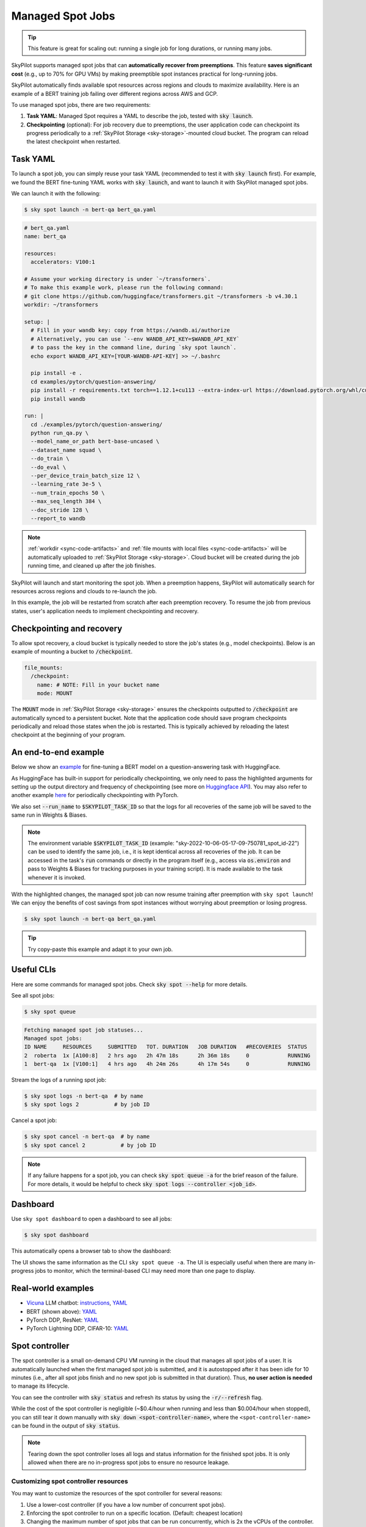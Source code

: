 .. _spot-jobs:

Managed Spot Jobs
================================================

.. tip::

  This feature is great for scaling out: running a single job for long durations, or running many jobs.

SkyPilot supports managed spot jobs that can **automatically recover from preemptions**.
This feature **saves significant cost** (e.g., up to 70\% for GPU VMs) by making preemptible spot instances practical for long-running jobs.

SkyPilot automatically finds available spot resources across regions and clouds to maximize availability.
Here is an example of a BERT training job failing over different regions across AWS and GCP.

.. image:: https://i.imgur.com/Vteg3fK.gif
  :width: 600
  :alt: GIF for BERT training on Spot V100

.. image:: ../images/spot-training.png
  :width: 600
  :alt: Static plot, BERT training on Spot V100

To use managed spot jobs, there are two requirements:

#. **Task YAML**: Managed Spot requires a YAML to describe the job, tested with :code:`sky launch`.
#. **Checkpointing** (optional): For job recovery due to preemptions, the user application code can checkpoint its progress periodically to a :ref:`SkyPilot Storage <sky-storage>`-mounted cloud bucket. The program can reload the latest checkpoint when restarted.


Task YAML
---------

To launch a spot job, you can simply reuse your task YAML (recommended to test it with :code:`sky launch` first).
For example, we found the BERT fine-tuning YAML works with :code:`sky launch`, and want to
launch it with SkyPilot managed spot jobs.

We can launch it with the following:

.. code-block:: console

  $ sky spot launch -n bert-qa bert_qa.yaml


.. code-block:: yaml

  # bert_qa.yaml
  name: bert_qa

  resources:
    accelerators: V100:1

  # Assume your working directory is under `~/transformers`.
  # To make this example work, please run the following command:
  # git clone https://github.com/huggingface/transformers.git ~/transformers -b v4.30.1
  workdir: ~/transformers

  setup: |
    # Fill in your wandb key: copy from https://wandb.ai/authorize
    # Alternatively, you can use `--env WANDB_API_KEY=$WANDB_API_KEY`
    # to pass the key in the command line, during `sky spot launch`.
    echo export WANDB_API_KEY=[YOUR-WANDB-API-KEY] >> ~/.bashrc

    pip install -e .
    cd examples/pytorch/question-answering/
    pip install -r requirements.txt torch==1.12.1+cu113 --extra-index-url https://download.pytorch.org/whl/cu113
    pip install wandb

  run: |
    cd ./examples/pytorch/question-answering/
    python run_qa.py \
    --model_name_or_path bert-base-uncased \
    --dataset_name squad \
    --do_train \
    --do_eval \
    --per_device_train_batch_size 12 \
    --learning_rate 3e-5 \
    --num_train_epochs 50 \
    --max_seq_length 384 \
    --doc_stride 128 \
    --report_to wandb


.. note::

  :ref:`workdir <sync-code-artifacts>` and :ref:`file mounts with local files <sync-code-artifacts>` will be automatically uploaded to
  :ref:`SkyPilot Storage <sky-storage>`. Cloud bucket will be created during the job running time, and cleaned up after the job
  finishes.

SkyPilot will launch and start monitoring the spot job. When a preemption happens, SkyPilot will automatically
search for resources across regions and clouds to re-launch the job.

In this example, the job will be restarted from scratch after each preemption recovery.
To resume the job from previous states, user's application needs to implement checkpointing and recovery.


Checkpointing and recovery
--------------------------

To allow spot recovery, a cloud bucket is typically needed to store the job's states (e.g., model checkpoints).
Below is an example of mounting a bucket to :code:`/checkpoint`.

.. code-block:: yaml

  file_mounts:
    /checkpoint:
      name: # NOTE: Fill in your bucket name
      mode: MOUNT

The :code:`MOUNT` mode in :ref:`SkyPilot Storage <sky-storage>` ensures the checkpoints outputted to :code:`/checkpoint` are automatically synced to a persistent bucket.
Note that the application code should save program checkpoints periodically and reload those states when the job is restarted.
This is typically achieved by reloading the latest checkpoint at the beginning of your program.

.. _spot-jobs-end-to-end:

An end-to-end example
---------------------

Below we show an `example <https://github.com/skypilot-org/skypilot/blob/master/examples/spot/bert_qa.yaml>`_ for fine-tuning a BERT model on a question-answering task with HuggingFace.

.. code-block:: yaml
  :emphasize-lines: 12-15,41-44

  # bert_qa.yaml
  name: bert_qa

  resources:
    accelerators: V100:1

  # Assume your working directory is under `~/transformers`.
  # To make this example work, please run the following command:
  # git clone https://github.com/huggingface/transformers.git ~/transformers -b v4.30.1
  workdir: ~/transformers

  file_mounts:
    /checkpoint:
      name: # NOTE: Fill in your bucket name
      mode: MOUNT

  setup: |
    # Fill in your wandb key: copy from https://wandb.ai/authorize
    # Alternatively, you can use `--env WANDB_API_KEY=$WANDB_API_KEY`
    # to pass the key in the command line, during `sky spot launch`.
    echo export WANDB_API_KEY=[YOUR-WANDB-API-KEY] >> ~/.bashrc

    pip install -e .
    cd examples/pytorch/question-answering/
    pip install -r requirements.txt
    pip install wandb

  run: |
    cd ./examples/pytorch/question-answering/
    python run_qa.py \
    --model_name_or_path bert-base-uncased \
    --dataset_name squad \
    --do_train \
    --do_eval \
    --per_device_train_batch_size 12 \
    --learning_rate 3e-5 \
    --num_train_epochs 50 \
    --max_seq_length 384 \
    --doc_stride 128 \
    --report_to wandb \
    --run_name $SKYPILOT_TASK_ID \
    --output_dir /checkpoint/bert_qa/ \
    --save_total_limit 10 \
    --save_steps 1000



As HuggingFace has built-in support for periodically checkpointing, we only need to pass the highlighted arguments for setting up
the output directory and frequency of checkpointing (see more
on `Huggingface API <https://huggingface.co/docs/transformers/main_classes/trainer#transformers.TrainingArguments.save_steps>`_).
You may also refer to another example `here <https://github.com/skypilot-org/skypilot/tree/master/examples/spot/resnet_ddp>`__ for periodically checkpointing with PyTorch.

We also set :code:`--run_name` to :code:`$SKYPILOT_TASK_ID` so that the logs for all recoveries of the same job will be saved
to the same run in Weights & Biases.

.. note::
  The environment variable :code:`$SKYPILOT_TASK_ID` (example: "sky-2022-10-06-05-17-09-750781_spot_id-22") can be used to identify the same job, i.e., it is kept identical across all
  recoveries of the job.
  It can be accessed in the task's :code:`run` commands or directly in the program itself (e.g., access
  via :code:`os.environ` and pass to Weights & Biases for tracking purposes in your training script). It is made available to
  the task whenever it is invoked.

With the highlighted changes, the managed spot job can now resume training after preemption with ``sky spot launch``! We can enjoy the benefits of
cost savings from spot instances without worrying about preemption or losing progress.

.. code-block:: console

  $ sky spot launch -n bert-qa bert_qa.yaml

.. tip::

  Try copy-paste this example and adapt it to your own job.


Useful CLIs
-----------

Here are some commands for managed spot jobs. Check :code:`sky spot --help` for more details.

See all spot jobs:

.. code-block:: console

  $ sky spot queue

.. code-block:: console

  Fetching managed spot job statuses...
  Managed spot jobs:
  ID NAME     RESOURCES     SUBMITTED   TOT. DURATION   JOB DURATION   #RECOVERIES  STATUS
  2  roberta  1x [A100:8]   2 hrs ago   2h 47m 18s      2h 36m 18s     0            RUNNING
  1  bert-qa  1x [V100:1]   4 hrs ago   4h 24m 26s      4h 17m 54s     0            RUNNING

Stream the logs of a running spot job:

.. code-block:: console

  $ sky spot logs -n bert-qa  # by name
  $ sky spot logs 2           # by job ID

Cancel a spot job:

.. code-block:: console

  $ sky spot cancel -n bert-qa  # by name
  $ sky spot cancel 2           # by job ID

.. note::
  If any failure happens for a spot job, you can check :code:`sky spot queue -a` for the brief reason
  of the failure. For more details, it would be helpful to check :code:`sky spot logs --controller <job_id>`.

Dashboard
-----------

Use ``sky spot dashboard`` to open a dashboard to see all jobs:

.. code-block:: console

  $ sky spot dashboard

This automatically opens a browser tab to show the dashboard:

.. image:: ../images/spot-dashboard.png

The UI shows the same information as the CLI ``sky spot queue -a``. The UI is
especially useful when there are many in-progress jobs to monitor, which the
terminal-based CLI may need more than one page to display.

Real-world examples
-------------------------

* `Vicuna <https://vicuna.lmsys.org/>`_ LLM chatbot: `instructions <https://github.com/skypilot-org/skypilot/tree/master/llm/vicuna>`_, `YAML <https://github.com/skypilot-org/skypilot/blob/master/llm/vicuna/train.yaml>`__
* BERT (shown above): `YAML <https://github.com/skypilot-org/skypilot/blob/master/examples/spot/bert_qa.yaml>`__
* PyTorch DDP, ResNet: `YAML <https://github.com/skypilot-org/skypilot/blob/master/examples/spot/resnet.yaml>`__
* PyTorch Lightning DDP, CIFAR-10: `YAML <https://github.com/skypilot-org/skypilot/blob/master/examples/spot/lightning_cifar10.yaml>`__

Spot controller
-------------------------------

The spot controller is a small on-demand CPU VM running in the cloud that manages all spot jobs of a user.
It is automatically launched when the first managed spot job is submitted, and it is autostopped after it has been idle for 10 minutes (i.e., after all spot jobs finish and no new spot job is submitted in that duration).
Thus, **no user action is needed** to manage its lifecycle.

You can see the controller with :code:`sky status` and refresh its status by using the :code:`-r/--refresh` flag.

While the cost of the spot controller is negligible (~$0.4/hour when running and less than $0.004/hour when stopped),
you can still tear it down manually with
:code:`sky down <spot-controller-name>`, where the ``<spot-controller-name>`` can be found in the output of :code:`sky status`.

.. note::
  Tearing down the spot controller loses all logs and status information for the finished spot jobs. It is only allowed when there are no in-progress spot jobs to ensure no resource leakage.

Customizing spot controller resources
~~~~~~~~~~~~~~~~~~~~~~~~~~~~~~~~~~~~~~~~

You may want to customize the resources of the spot controller for several reasons:

1. Use a lower-cost controller (if you have a low number of concurrent spot jobs).
2. Enforcing the spot controller to run on a specific location. (Default: cheapest location)
3. Changing the maximum number of spot jobs that can be run concurrently, which is 2x the vCPUs of the controller. (Default: 16)
4. Changing the disk_size of the spot controller to store more logs. (Default: 50GB)

To achieve the above, you can specify custom configs in :code:`~/.sky/config.yaml` with the following fields:

.. code-block:: yaml

  spot:
    # NOTE: these settings only take effect for a new spot controller, not if
    # you have an existing one.
    controller:
      resources:
        # All configs below are optional.
        # Specify the location of the spot controller.
        cloud: gcp
        region: us-central1
        # Specify the maximum number of spot jobs that can be run concurrently.
        cpus: 4+  # number of vCPUs, max concurrent spot jobs = 2 * cpus
        # Specify the disk_size in GB of the spot controller.
        disk_size: 100

The :code:`resources` field has the same spec as a normal SkyPilot job; see `here <https://skypilot.readthedocs.io/en/latest/reference/yaml-spec.html>`__.

.. note::
  These settings will not take effect if you have an existing controller (either
  stopped or live).  For them to take effect, tear down the existing controller
  first, which requires all in-progress spot jobs to finish or be canceled.


Spot Pipeline
-------------------------

Spot Pipeline is a feature that allows you to submit a spot job that contains a sequence of spot tasks running one after another.
This is useful for running a sequence of jobs that depend on each other, e.g., training a model and then running inference on it.
This allows the multiple tasks to have different resource requirements to fully utilize the resources and save cost, while keep the burden of managing the tasks off the user. 

To use Spot Pipeline, you can specify the sequence of jobs in a YAML file. Here is an example:

.. code-block:: yaml

  name: pipeline

  ---
  name: train

  resources:
    accelerators: V100:8

  file_mounts:
    /checkpoint:
      name: train-eval # NOTE: Fill in your bucket name
      mode: MOUNT

  setup: |
    echo setup for training

  run: |
    echo run for training
    echo save checkpoints to /checkpoint

  ---

  name: eval

  resources:
    accelerators: T4:1

  file_mounts:
    /checkpoint:
      name: train-eval # NOTE: Fill in your bucket name
      mode: MOUNT

  setup: |
    echo setup for eval

  run: |
    echo load trained model from /checkpoint
    echo eval model on test set


The above YAML file defines a pipeline with two tasks. The first :code:`name: pipeline` names the pipeline. The first task has name :code:`train` and the second task has name :code:`eval`. The tasks are separated by a line with three dashes :code:`---`. Each task has its own :code:`resources`, :code:`setup`, and :code:`run` sections. The :code:`setup` and :code:`run` sections are executed sequentially.

To submit the pipeline, the same command :code:`sky spot launch` is used. The pipeline will be automatically launched and monitored by SkyPilot. You can check the status of the pipeline with :code:`sky spot queue` or :code:`sky spot dashboard`.

.. code-block:: console

  $ sky spot launch -n pipeline pipeline.yaml
  $ sky spot queue
  Fetching managed spot job statuses...
  Managed spot jobs
  In progress tasks: 1 PENDING, 1 RECOVERING
  ID  TASK  NAME           RESOURCES        SUBMITTED    TOT. DURATION  JOB DURATION  #RECOVERIES  STATUS     
  8         pipeline       -                50 mins ago  47m 45s        -             1            RECOVERING   
   ↳  0     train          1x [V100:8]      50 mins ago  47m 45s        -             1            RECOVERING 
   ↳  1     eval           1x [T4:1]        -            -              -             0            PENDING 

